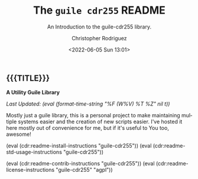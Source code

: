 #+title: The =guile cdr255= README
#+subtitle: An Introduction to the guile-cdr255 library.
#+date: <2022-06-05 Sun 13:01>
#+description:
#+keywords:
#+subauthor:
#+html_doctype: html5
#+html_container: div
#+html_link_home:
#+html_link_up:
#+html_mathjax:
#+html_equation_reference_format: \eqref{%s}
#+html_head:
#+html_head_extra:
#+infojs_opt:
#+creator: Emacs and Org Mode on Guix
#+latex_header:
#+texinfo_filename:
#+texinfo_class: info
#+texinfo_header:
#+texinfo_post_header:
#+texinfo_dir_category:
#+texinfo_dir_title:
#+texinfo_dir_desc:
#+texinfo_printed_title:
#+man_class:
#+man_class_options:
#+man_header:
#+options: ':nil *:t -:t ::t <:t H:3 \n:nil ^:t arch:headline
#+options: author:t broken-links:nil c:nil creator:nil
#+options: d:(not "LOGBOOK") date:t e:t email:nil f:t inline:t num:t
#+options: p:nil pri:nil prop:nil stat:t tags:t tasks:t tex:t
#+options: timestamp:t title:t toc:nil todo:nil |:t
#+options: html-preamble:nil html-scripts:nil html-style:nil
#+options: html-link-use-abs-url:nil html-postamble:nil
#+options: html5-fancy:nil tex:t
#+author: Christopher Rodriguez
#+email: yewscion@gmail.com
#+language: en
#+select_tags: export yup
#+exclude_tags: noexport nope
#+property: header-args :mkdirp yes :results output verbatim
#+property: header-args:text :eval never
#+property: header-args:markdown :eval never
#+property: header-args:fundamental :eval never
#+property: header-args:lisp :noweb yes :mkdirp yes
#+property: header-args:scheme :noweb yes :mkdirp yes :session GUILE
#+property: header-args:dot :cmd sfdp :mkdirp yes
#+property: header-args:bash :dir ~ :shebang #!/usr/bin/env -S bash -i
#+macro: lastupdate (eval (format-time-string "%F (W%V) %T %Z" nil t))
#+macro: summary A Utility Guile Library
#+macro: guixinfo (eval (cdr:readme-guix-instructions "guile-cdr255"))
#+macro: srcinfo (eval (cdr:readme-src-instructions "guile-cdr255"))
#+macro: installinfo (eval (cdr:readme-install-instructions "guile-cdr255"))
#+macro: useinfo (eval (cdr:readme-std-usage-instructions "guile-cdr255"))
#+macro: contribinfo (eval (cdr:readme-contrib-instructions "guile-cdr255"))
#+macro: licenseinfo (eval (cdr:readme-license-instructions "guile-cdr255" "agpl"))
** {{{TITLE}}}

*{{{summary}}}*

/Last Updated: {{{lastupdate}}}/

# This is where the long description goes.
Mostly just a guile library, this is a personal project to make maintaining
multiple systems easier and the creation of new scripts easier. I've hosted it
here mostly out of convenience for me, but if it's useful to You too, awesome!

{{{installinfo}}}
{{{useinfo}}}
# This is where specific usage instructions go.
{{{contribinfo}}}
{{{licenseinfo}}}

#+begin_src bash
#+end_src
# Local Variables:
# mode: org
# coding: utf-8-unix
# End:
